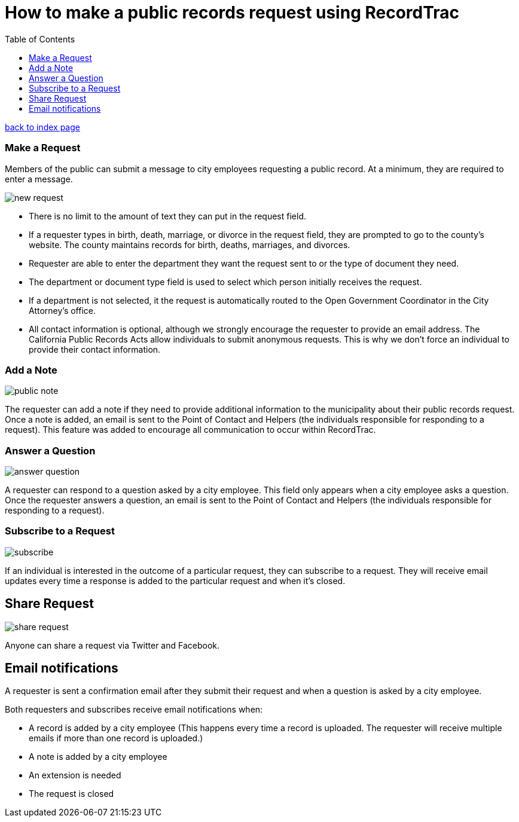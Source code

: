 = How to make a public records request using RecordTrac
:toc:
:source-highlighter: pygments

link:index.html[back to index page]

=== Make a Request
Members of the public can submit a message to city employees requesting a public record. At a minimum, they are required to enter a message. 

image::new_request.png[]

* There is no limit to the amount of text they can put in the request field.
* If a requester types in birth, death, marriage, or divorce in the request field, they are prompted to go to the county's website. The county maintains records for birth, deaths, marriages, and divorces. 
* Requester are able to enter the department they want the request sent to or the type of document they need. 
* The department or document type field is used to select which person initially receives the request. 
* If a department is not selected, it the request is automatically routed to the Open Government Coordinator in the City Attorney's office. 
* All contact information is optional, although we strongly encourage the requester to provide an email address. The California Public Records Acts allow individuals to submit anonymous requests. This is why we don't force an individual to provide their contact information. 

=== Add a Note

image::public_note.png[]

The requester can add a note if they need to provide additional information to the municipality about their public records request.  Once a note is added, an email is sent to the Point of Contact and Helpers (the individuals responsible for responding to a request).  This feature was added to encourage all communication to occur within RecordTrac. 

=== Answer a Question

image::answer_question.png[]

A requester can respond to a question asked by a city employee. This field only appears when a city employee asks a question.  Once the requester answers a question, an email is sent to the Point of Contact and Helpers (the individuals responsible for responding to a request). 

=== Subscribe to a Request

image::subscribe.png[]

If an individual is interested in the outcome of a particular request, they can subscribe to a request. They will receive email updates every time a response is added to the particular request and when it's closed.

== Share Request

image::share_request.png[]

Anyone can share a request via Twitter and Facebook. 

== Email notifications

A requester is sent a confirmation email after they submit their request and when a question is asked by a city employee.

Both requesters and subscribes receive email notifications when:

* A record is added by a city employee (This happens every time a record is uploaded. The requester will receive multiple emails if more than one record is uploaded.) 
* A note is added by a city employee
* An extension is needed
* The request is closed
